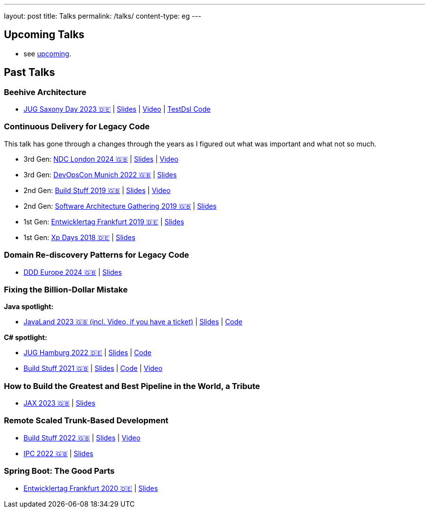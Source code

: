 ---
layout: post
title: Talks
permalink: /talks/
content-type: eg
---

== Upcoming Talks

* see link:/posts/upcoming[upcoming].

== Past Talks

=== Beehive Architecture

* link:https://jugsaxony.org/day/programm/details/130[JUG Saxony Day 2023 🇩🇪] | link:https://speakerdeck.com/richargh/bienenstock-architektur[Slides] | link:https://vimeo.com/875223690[Video] | link:https://github.com/Richargh/testdsl[TestDsl Code]

=== Continuous Delivery for Legacy Code

This talk has gone through a changes through the years as I figured out what was important and what not so much.

* 3rd Gen: link:https://ndclondon.com/agenda/continuous-delivery-for-legacy-code-0u91/0dwbfexjawf[NDC London 2024 🇬🇧] | link:https://speakerdeck.com/richargh/continuous-delivery-for-legacy-code-ndc-london[Slides] | link:https://www.youtube.com/watch?v=djl2hJkzmGQ[Video]
* 3rd Gen: link:https://devopscon.io/microservices-software-architecture/continuous-delivery-for-legacy-code/[DevOpsCon Munich 2022 🇬🇧] | link:https://speakerdeck.com/richargh/continuous-delivery-for-legacy-code-devopscon-winter-2022[Slides]
* 2nd Gen: link:https://buildstuff2019.sched.com/event/UzgO/richard-gross-continuous-delivery-for-legacy-code[Build Stuff 2019 🇬🇧] | link:https://speakerdeck.com/richargh/continuous-delivery-for-legacy-code[Slides] | link:https://www.youtube.com/watch?v=AaexmSPQVpU[Video]
* 2nd Gen: link:https://www.the-architecture-gathering.de/programm/programm-details/1394/cd-for-legacy-code/[Software Architecture Gathering 2019 🇬🇧] | link:https://speakerdeck.com/richargh/cd-for-legacy-code[Slides]
* 1st Gen: link:https://entwicklertag.de/frankfurt/2019/continuous-delivery-für-legacy-systeme[Entwicklertag Frankfurt 2019 🇩🇪] | link:https://speakerdeck.com/richargh/continuous-delivery-fur-legacy-systeme-b1e871da-0151-45e1-9398-29604fca0218[Slides]
* 1st Gen: link:https://www.xpdays.de/2018/sessions/142-continuous-delivery-fuer-legacy-systeme.html[Xp Days 2018 🇩🇪] | link:https://speakerdeck.com/richargh/continuous-delivery-fur-legacy-systeme[Slides]

=== Domain Re-discovery Patterns for Legacy Code

* link:https://2024.dddeurope.com/program/domain-re-discovery-patterns-for-legacy-code/[DDD Europe 2024 🇬🇧] | link:https://speakerdeck.com/richargh/domain-re-discovery-patterns-for-legacy-code-at-ddd-eu-2024[Slides]

=== Fixing the Billion-Dollar Mistake

*Java spotlight:*

* link:https://shop.doag.org/events/javaland/2023/agenda/#eventDay.1679266800[JavaLand 2023 🇬🇧 (incl. Video, if you have a ticket)] | link:https://speakerdeck.com/richargh/fixing-the-billion-dollar-mistake-javaland[Slides] | link:https://github.com/Richargh/fixing-the-billion-dollar-mistake[Code]

*C# spotlight:*

* link:https://www.meetup.com/de-DE/jug-hamburg/events/past/[JUG Hamburg 2022 🇩🇪] | link:https://speakerdeck.com/richargh/de-fixing-the-billion-dollar-mistake-c-number-brille[Slides] | link:https://github.com/Richargh/fixing-the-billion-dollar-mistake[Code]
* link:https://events.pinetool.ai/2275/#sessions/83071[Build Stuff 2021 🇬🇧] | link:https://speakerdeck.com/richargh/fixing-the-billion-dollar-mistake-in-c-number[Slides] | link:https://github.com/Richargh/fixing-the-billion-dollar-mistake[Code] | link:https://www.youtube.com/watch?v=lCqdy6Qf-nM[Video]

=== How to Build the Greatest and Best Pipeline in the World, a Tribute

* link:https://jax.de/devops-continuous-delivery/building-pipelines[JAX 2023 🇬🇧] | link:https://speakerdeck.com/richargh/how-to-build-the-greatest-and-best-pipeline-in-the-world-jax-2023[Slides]

=== Remote Scaled Trunk-Based Development

* link:https://www.buildstuff.events/events/build-stuff-2022-hybrid-conference[Build Stuff 2022 🇬🇧] | link:https://speakerdeck.com/richargh/remote-scaled-trunk-based-development-build-stuff[Slides] | link:https://www.youtube.com/watch?v=NBjZ3wRXkxY[Video]
* link:https://phpconference.com/mixed/from-the-trenches-remote-scaled-trunk-based-development/[IPC 2022 🇬🇧] | link:https://speakerdeck.com/richargh/remote-scaled-trunk-based-development[Slides]

=== Spring Boot: The Good Parts

* link:https://entwicklertag.de/frankfurt/2020/spring-boot-%E2%80%93-good-parts-kotlin-level-beginner[Entwicklertag Frankfurt 2020 🇩🇪] | link:https://speakerdeck.com/richargh/spring-boot-the-good-parts-de-entwicklertag-2020[Slides]
